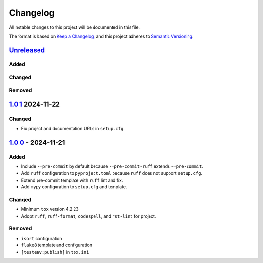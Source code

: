 =========
Changelog
=========


All notable changes to this project will be documented in this file.

The format is based on `Keep a Changelog`_, and this project adheres to
`Semantic Versioning`_.

`Unreleased`_
=============

Added
-----

Changed
-------

Removed
-------

`1.0.1`_ 2024-11-22
===================

Changed
-------

- Fix project and documentation URLs in ``setup.cfg``.

`1.0.0`_ - 2024-11-21
=====================

Added
-----

- Include ``-–pre-commit`` by default because ``-–pre-commit-ruff`` extends
  ``-–pre-commit``.
- Add ``ruff`` configuration to ``pyproject.toml`` because ``ruff`` does
  not support ``setup.cfg``.
- Extend pre-commit template with ``ruff`` lint and fix.
- Add ``mypy`` configuration to ``setup.cfg`` and template.

Changed
-------

- Minimum ``tox`` version 4.2.23
- Adopt ``ruff``, ``ruff-format``, ``codespell``, and ``rst-lint`` for
  project.

Removed
-------

- ``isort`` configuration
- ``flake8`` template and configuration
- ``[testenv:publish]`` in ``tox.ini``

.. _Keep a Changelog: https://keepachangelog.com/en/1.0.0/
.. _Semantic Versioning: https://semver.org/spec/v2.0.0.html
.. _Unreleased: https://github.com/jfishe/pyscaffoldext-pre-commit-ruff/compare/1.0.1...HEAD
.. _1.0.1: https://github.com/jfishe/pyscaffoldext-pre-commit-ruff/compare/1.0.0...1.0.1
.. _1.0.0: https://github.com/jfishe/pyscaffoldext-pre-commit-ruff/compare/3e1993e7efea9da6d7e8007317cc6d3ea3333a65...1.0.0
